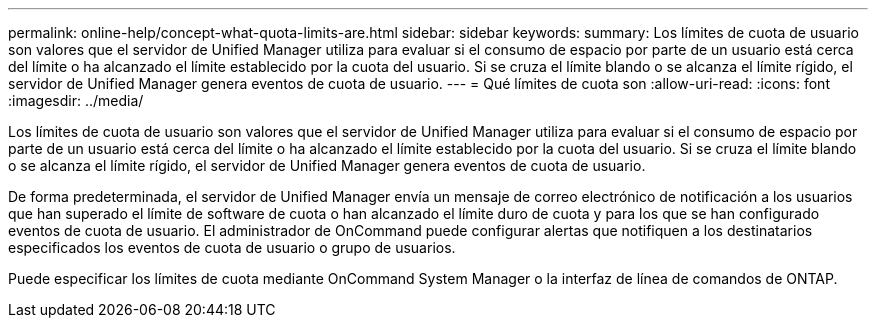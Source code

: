 ---
permalink: online-help/concept-what-quota-limits-are.html 
sidebar: sidebar 
keywords:  
summary: Los límites de cuota de usuario son valores que el servidor de Unified Manager utiliza para evaluar si el consumo de espacio por parte de un usuario está cerca del límite o ha alcanzado el límite establecido por la cuota del usuario. Si se cruza el límite blando o se alcanza el límite rígido, el servidor de Unified Manager genera eventos de cuota de usuario. 
---
= Qué límites de cuota son
:allow-uri-read: 
:icons: font
:imagesdir: ../media/


[role="lead"]
Los límites de cuota de usuario son valores que el servidor de Unified Manager utiliza para evaluar si el consumo de espacio por parte de un usuario está cerca del límite o ha alcanzado el límite establecido por la cuota del usuario. Si se cruza el límite blando o se alcanza el límite rígido, el servidor de Unified Manager genera eventos de cuota de usuario.

De forma predeterminada, el servidor de Unified Manager envía un mensaje de correo electrónico de notificación a los usuarios que han superado el límite de software de cuota o han alcanzado el límite duro de cuota y para los que se han configurado eventos de cuota de usuario. El administrador de OnCommand puede configurar alertas que notifiquen a los destinatarios especificados los eventos de cuota de usuario o grupo de usuarios.

Puede especificar los límites de cuota mediante OnCommand System Manager o la interfaz de línea de comandos de ONTAP.

